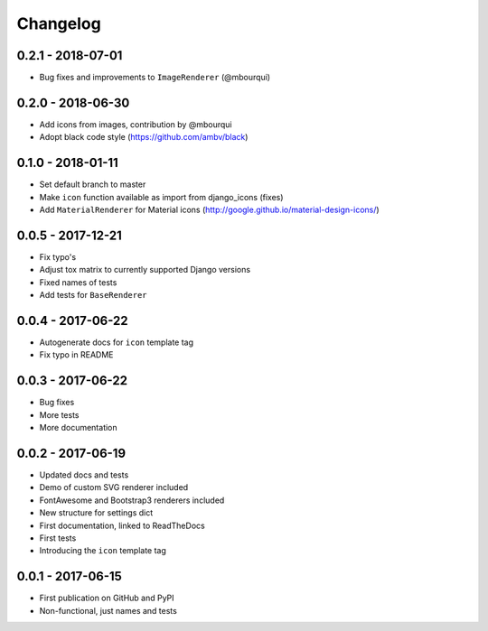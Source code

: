Changelog
---------

0.2.1 - 2018-07-01
==================

- Bug fixes and improvements to ``ImageRenderer`` (@mbourqui)


0.2.0 - 2018-06-30
==================

- Add icons from images, contribution by @mbourqui
- Adopt black code style (https://github.com/ambv/black)


0.1.0 - 2018-01-11
==================

- Set default branch to master
- Make ``icon`` function available as import from django_icons (fixes)
- Add ``MaterialRenderer`` for Material icons (http://google.github.io/material-design-icons/)


0.0.5 - 2017-12-21
==================

- Fix typo's
- Adjust tox matrix to currently supported Django versions
- Fixed names of tests
- Add tests for ``BaseRenderer``


0.0.4 - 2017-06-22
==================

- Autogenerate docs for ``icon`` template tag
- Fix typo in README


0.0.3 - 2017-06-22
==================

- Bug fixes
- More tests
- More documentation


0.0.2 - 2017-06-19
==================

- Updated docs and tests
- Demo of custom SVG renderer included
- FontAwesome and Bootstrap3 renderers included
- New structure for settings dict
- First documentation, linked to ReadTheDocs
- First tests
- Introducing the ``icon`` template tag


0.0.1 - 2017-06-15
==================

- First publication on GitHub and PyPI
- Non-functional, just names and tests